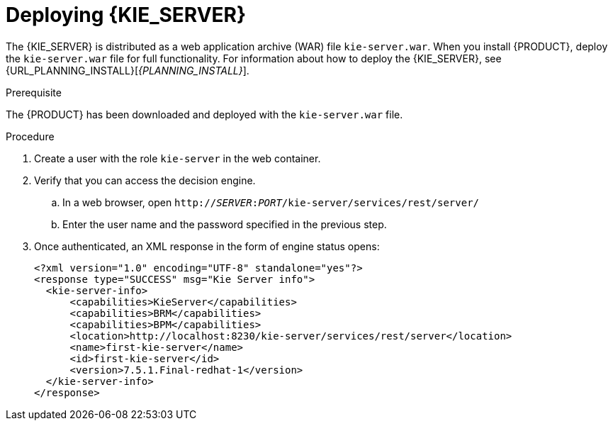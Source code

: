 [id='kie-server-deploying-kie-server-proc']
= Deploying {KIE_SERVER}


The {KIE_SERVER} is distributed as a web application archive (WAR) file `kie-server.war`. When you install {PRODUCT}, deploy the `kie-server.war` file for full functionality. For information about how to deploy the {KIE_SERVER}, see {URL_PLANNING_INSTALL}[_{PLANNING_INSTALL}_].

.Prerequisite
The {PRODUCT} has been downloaded and deployed with the `kie-server.war` file.

.Procedure
. Create a user with the role `kie-server` in the web container.
. Verify that you can access the decision engine.
+
.. In a web browser, open `http://__SERVER__:__PORT__/kie-server/services/rest/server/`
.. Enter the user name and the password specified in the previous step.
. Once authenticated, an XML response in the form of engine status opens:
+
[source,xml]
----
<?xml version="1.0" encoding="UTF-8" standalone="yes"?>
<response type="SUCCESS" msg="Kie Server info">
  <kie-server-info>
      <capabilities>KieServer</capabilities>
      <capabilities>BRM</capabilities>
      <capabilities>BPM</capabilities>
      <location>http://localhost:8230/kie-server/services/rest/server</location>
      <name>first-kie-server</name>
      <id>first-kie-server</id>
      <version>7.5.1.Final-redhat-1</version>
  </kie-server-info>
</response>
----
